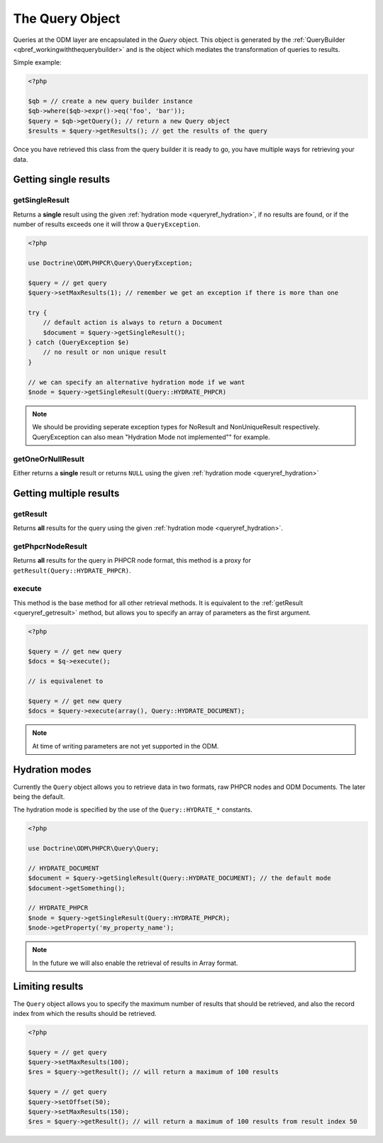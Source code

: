 .. _queryref:

The Query Object
================

Queries at the ODM layer are encapsulated in the `Query` object. This
object is generated by the :ref:`QueryBuilder <qbref_workingwiththequerybuilder>`
and is the object which mediates the transformation of queries to results.

Simple example:

.. code-block:: php

    <?php

    $qb = // create a new query builder instance
    $qb->where($qb->expr()->eq('foo', 'bar'));
    $query = $qb->getQuery(); // return a new Query object
    $results = $query->getResults(); // get the results of the query

Once you have retrieved this class from the query builder it is
ready to go, you have multiple ways for retrieving your data.

Getting single results
----------------------

getSingleResult
~~~~~~~~~~~~~~~

Returns a **single** result using the given :ref:`hydration mode <queryref_hydration>`, if
no results are found, or if the number of results exceeds one it will throw a ``QueryException``.

.. code-block:: php

    <?php

    use Doctrine\ODM\PHPCR\Query\QueryException;

    $query = // get query
    $query->setMaxResults(1); // remember we get an exception if there is more than one

    try {
        // default action is always to return a Document
        $document = $query->getSingleResult();
    } catch (QueryException $e)
        // no result or non unique result
    }

    // we can specify an alternative hydration mode if we want
    $node = $query->getSingleResult(Query::HYDRATE_PHPCR)

.. note::

   We should be providing seperate exception types for NoResult and NonUniqueResult
   respectively. QueryException can also mean "Hydration Mode not implemented"" for example.

getOneOrNullResult
~~~~~~~~~~~~~~~~~~

Either returns a **single** result or returns ``NULL`` using the 
given :ref:`hydration mode <queryref_hydration>`

Getting multiple results
------------------------

.. _queryref_getresult:

getResult
~~~~~~~~~

Returns **all** results for the query using the given 
:ref:`hydration mode <queryref_hydration>`.

.. _queryref_getphpcrnoderesult:

getPhpcrNodeResult
~~~~~~~~~~~~~~~~~~

Returns **all** results for the query in PHPCR node format,
this method is a proxy for ``getResult(Query::HYDRATE_PHPCR)``.

execute
~~~~~~~

This method is the base method for all other retrieval methods. It
is equivalent to the :ref:`getResult <queryref_getresult>` method, but allows you
to specify an array of parameters as the first argument.

.. code-block:: php

    <?php

    $query = // get new query 
    $docs = $q->execute();

    // is equivalenet to

    $query = // get new query 
    $docs = $query->execute(array(), Query::HYDRATE_DOCUMENT);

.. note::

    At time of writing parameters are not yet supported in the ODM.

.. _queryref_hydration:

Hydration modes
---------------

Currently the ``Query`` object allows you to retrieve data in two formats, raw
PHPCR nodes and ODM Documents. The later being the default.

The hydration mode is specified by the use of the ``Query::HYDRATE_*`` constants.

.. code-block:: php
    
    <?php

    use Doctrine\ODM\PHPCR\Query\Query;

    // HYDRATE_DOCUMENT
    $document = $query->getSingleResult(Query::HYDRATE_DOCUMENT); // the default mode
    $document->getSomething();

    // HYDRATE_PHPCR
    $node = $query->getSingleResult(Query::HYDRATE_PHPCR);
    $node->getProperty('my_property_name');

.. note::

    In the future we will also enable the retrieval of results in Array format.

.. _queryref_limitingresults:

Limiting results
----------------

The ``Query`` object allows you to specify the maximum number of results
that should be retrieved, and also the record index from which the results 
should be retrieved.

.. code-block:: php

    <?php

    $query = // get query
    $query->setMaxResults(100);
    $res = $query->getResult(); // will return a maximum of 100 results

    $query = // get query
    $query->setOffset(50);
    $query->setMaxResults(150);
    $res = $query->getResult(); // will return a maximum of 100 results from result index 50

